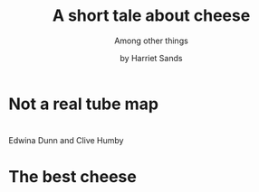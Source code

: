 #+OPTIONS: toc:nil timestamp:nil email:nil reveal_history:t
#+REVEAL_ROOT: https://cdn.jsdelivr.net/npm/reveal.js
#+REVEAL_THEME: white
#+REVEAL_TITLE_SLIDE: <h1>%t</h1><p style:"text-transform:capitalize;">%s</p><p><small>%a</small></p>
#+TITLE: A short tale about cheese
#+SUBTITLE: Among other things
#+AUTHOR: by Harriet Sands

* Not a real tube map
:PROPERTIES:
:CUSTOM_ID: my_career
:END:
#+ATTR_HTML: :style border:none; box-shadow:none; max-width:100%; max-height:100%; text-align:center
[[./img/career-map-cheese.png]]
* 
:PROPERTIES:
:CUSTOM_ID: who_are_these_people
:END:
#+ATTR_HTML: :style border:none; box-shadow:none; max-width:100%; max-height:100%; text-align:center
[[./img/clive-and-edwina.jpg]]
#+ATTR_REVEAL: :frag (appear)
Edwina Dunn and Clive Humby
* 
:PROPERTIES:
:CUSTOM_ID: memphis
:END:
#+ATTR_HTML: :style border:none; box-shadow:none; max-width:100%; max-height:100%; text-align:center
[[./img/memphis-ems.jpeg]]
* 
:PROPERTIES:
:CUSTOM_ID: shipping_project
:END:
#+ATTR_HTML: :style border:none; box-shadow:none; max-width:100%; max-height:100%; text-align:center
[[./img/shipping-map.png]]

* The best cheese
:PROPERTIES:
:CUSTOM_ID: end_slide
:END:
#+ATTR_HTML: :style border:none; box-shadow:none; max-width:40%; max-height:100%; text-align:center
[[./img/moliterno.png]]
